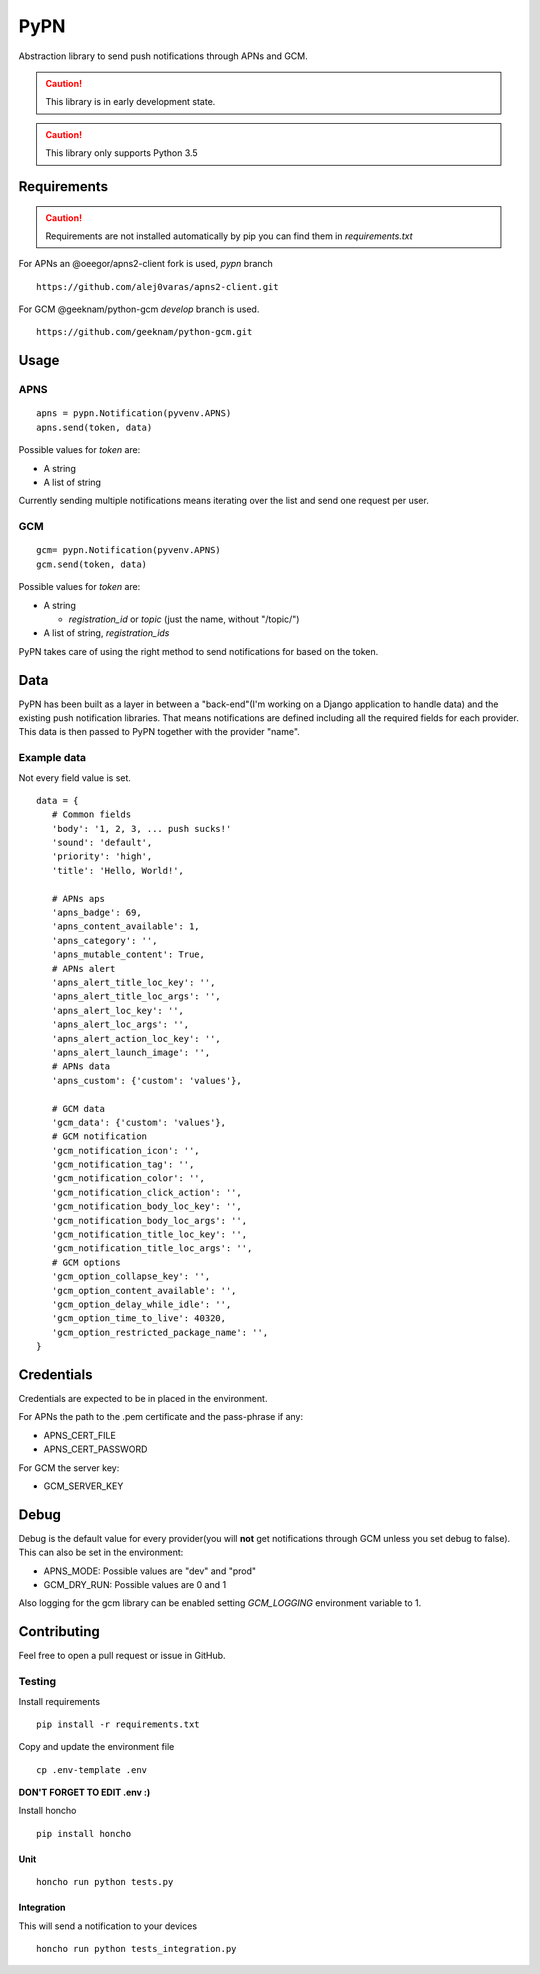 ========
 PyPN
========

Abstraction library to send push notifications through APNs and GCM.

.. caution::
   This library is in early development state.

.. caution::
   This library only supports Python 3.5

Requirements
============

.. caution::
   Requirements are not installed automatically by pip you can find them in `requirements.txt`

For APNs an @oeegor/apns2-client fork is used, `pypn` branch
::

   https://github.com/alej0varas/apns2-client.git

For GCM @geeknam/python-gcm `develop` branch is used.
::
   
   https://github.com/geeknam/python-gcm.git

Usage
=====

APNS
----
::

   apns = pypn.Notification(pyvenv.APNS)
   apns.send(token, data)

Possible values for `token` are:

- A string
- A list of string

Currently sending multiple notifications means iterating over the list
and send one request per user.

GCM
---
::

   gcm= pypn.Notification(pyvenv.APNS)
   gcm.send(token, data)


Possible values for `token` are:

- A string

  - `registration_id` or `topic` (just the name, without "/topic/")

- A list of string, `registration_ids`


PyPN takes care of using the right method to send notifications for
based on the token.

Data
====

PyPN has been built as a layer in between a "back-end"(I'm working
on a Django application to handle data) and the existing push
notification libraries. That means notifications are defined including
all the required fields for each provider. This data is then passed to
PyPN together with the provider "name".

Example data
------------

Not every field value is set.
::

   data = {
      # Common fields
      'body': '1, 2, 3, ... push sucks!'
      'sound': 'default',
      'priority': 'high',
      'title': 'Hello, World!',

      # APNs aps
      'apns_badge': 69,
      'apns_content_available': 1,
      'apns_category': '',
      'apns_mutable_content': True,
      # APNs alert
      'apns_alert_title_loc_key': '',
      'apns_alert_title_loc_args': '',
      'apns_alert_loc_key': '',
      'apns_alert_loc_args': '',
      'apns_alert_action_loc_key': '',
      'apns_alert_launch_image': '',
      # APNs data
      'apns_custom': {'custom': 'values'},
  
      # GCM data
      'gcm_data': {'custom': 'values'},
      # GCM notification 
      'gcm_notification_icon': '',
      'gcm_notification_tag': '',
      'gcm_notification_color': '',
      'gcm_notification_click_action': '',
      'gcm_notification_body_loc_key': '',
      'gcm_notification_body_loc_args': '',
      'gcm_notification_title_loc_key': '',
      'gcm_notification_title_loc_args': '',
      # GCM options
      'gcm_option_collapse_key': '',
      'gcm_option_content_available': '',
      'gcm_option_delay_while_idle': '',
      'gcm_option_time_to_live': 40320,
      'gcm_option_restricted_package_name': '',
   }

Credentials
===========

Credentials are expected to be in placed in the environment.

For APNs the path to the .pem certificate and the pass-phrase if any:

- APNS_CERT_FILE
- APNS_CERT_PASSWORD

For GCM the server key:

- GCM_SERVER_KEY

Debug
=====

Debug is the default value for every provider(you will **not** get
notifications through GCM unless you set debug to false). This can
also be set in the environment:

- APNS_MODE: Possible values are "dev" and "prod"
- GCM_DRY_RUN: Possible values are 0 and 1

Also logging for the gcm library can be enabled setting `GCM_LOGGING`
environment variable to 1.

Contributing
============

Feel free to open a pull request or issue in GitHub.

Testing
-------
Install requirements
::

   pip install -r requirements.txt

Copy and update the environment file
::

   cp .env-template .env

**DON'T FORGET TO EDIT .env :)**

Install honcho
::

   pip install honcho


Unit
~~~~
::

   honcho run python tests.py

Integration
~~~~~~~~~~~
This will send a notification to your devices
::

   honcho run python tests_integration.py
